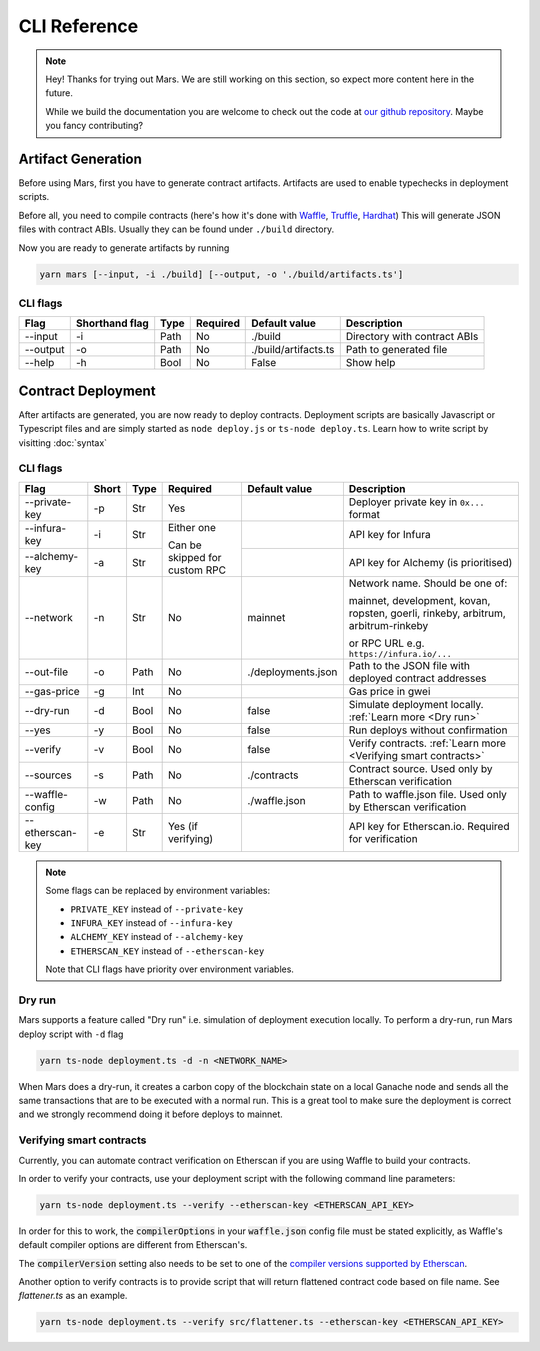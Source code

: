 CLI Reference
*******************

.. note::
   Hey! Thanks for trying out Mars. We are still working on this section, so
   expect more content here in the future.

   While we build the documentation you are welcome to check out the code at
   `our github repository <https://github.com/EthWorks/Mars>`_. Maybe you fancy
   contributing?

.. _artifacts:

Artifact Generation
=====================

Before using Mars, first you have to generate contract artifacts.
Artifacts are used to enable typechecks in deployment scripts.

Before all, you need to compile contracts (here's how it's done with `Waffle <https://ethereum-waffle.readthedocs.io/en/latest/compilation.html>`_, `Truffle <https://www.trufflesuite.com/docs/truffle/getting-started/compiling-contracts>`_, `Hardhat <https://hardhat.org/guides/compile-contracts.html>`_)
This will generate JSON files with contract ABIs. Usually they can be found under ``./build`` directory.

Now you are ready to generate artifacts by running

.. code-block:: bash

   yarn mars [--input, -i ./build] [--output, -o './build/artifacts.ts']

CLI flags
^^^^^^^^^

+----------+----------------+------+----------+----------------------+------------------------------+
| Flag     | Shorthand flag | Type | Required | Default value        | Description                  |
+==========+================+======+==========+======================+==============================+
| --input  | -i             | Path | No       | ./build              | Directory with contract ABIs |
+----------+----------------+------+----------+----------------------+------------------------------+
| --output | -o             | Path | No       | ./build/artifacts.ts | Path to generated file       |
+----------+----------------+------+----------+----------------------+------------------------------+
| --help   | -h             | Bool | No       | False                | Show help                    |
+----------+----------------+------+----------+----------------------+------------------------------+

Contract Deployment
===================

After artifacts are generated, you are now ready to deploy contracts.
Deployment scripts are basically Javascript or Typescript files and are simply started as
``node deploy.js`` or ``ts-node deploy.ts``. Learn how to write script by visitting :doc:`syntax`

CLI flags
^^^^^^^^^
+-----------------+-------+------+----------------+--------------------+-----------------------------------------------------------------+
| Flag            | Short | Type | Required       | Default value      | Description                                                     |
+=================+=======+======+================+====================+=================================================================+
| --private-key   | -p    | Str  | Yes            |                    | Deployer private key in ``0x...`` format                        |
+-----------------+-------+------+----------------+--------------------+-----------------------------------------------------------------+
| --infura-key    | -i    | Str  | Either one     |                    | API key for Infura                                              |
|                 |       |      |                |                    |                                                                 |
+-----------------+-------+------+ Can be skipped +--------------------+-----------------------------------------------------------------+
| --alchemy-key   | -a    | Str  | for custom RPC |                    | API key for Alchemy (is prioritised)                            |
+-----------------+-------+------+----------------+--------------------+-----------------------------------------------------------------+
| --network       | -n    | Str  | No             | mainnet            | Network name. Should be one of:                                 |
|                 |       |      |                |                    |                                                                 |
|                 |       |      |                |                    | mainnet, development, kovan, ropsten, goerli, rinkeby,          |
|                 |       |      |                |                    | arbitrum, arbitrum-rinkeby                                      |
|                 |       |      |                |                    |                                                                 |
|                 |       |      |                |                    | or RPC URL e.g. ``https://infura.io/...``                       |
+-----------------+-------+------+----------------+--------------------+-----------------------------------------------------------------+
| --out-file      | -o    | Path | No             | ./deployments.json | Path to the JSON file with deployed contract addresses          |
+-----------------+-------+------+----------------+--------------------+-----------------------------------------------------------------+
| --gas-price     | -g    | Int  | No             |                    | Gas price in gwei                                               |
+-----------------+-------+------+----------------+--------------------+-----------------------------------------------------------------+
| --dry-run       | -d    | Bool | No             | false              | Simulate deployment locally. :ref:`Learn more <Dry run>`        |
+-----------------+-------+------+----------------+--------------------+-----------------------------------------------------------------+
| --yes           | -y    | Bool | No             | false              | Run deploys without confirmation                                |
+-----------------+-------+------+----------------+--------------------+-----------------------------------------------------------------+
| --verify        | -v    | Bool | No             | false              | Verify contracts. :ref:`Learn more <Verifying smart contracts>` |
+-----------------+-------+------+----------------+--------------------+-----------------------------------------------------------------+
| --sources       | -s    | Path | No             | ./contracts        | Contract source. Used only by Etherscan verification            |
+-----------------+-------+------+----------------+--------------------+-----------------------------------------------------------------+
| --waffle-config | -w    | Path | No             | ./waffle.json      | Path to waffle.json file. Used only by Etherscan verification   |
+-----------------+-------+------+----------------+--------------------+-----------------------------------------------------------------+
| --etherscan-key | -e    | Str  | Yes            |                    | API key for Etherscan.io. Required for verification             |
|                 |       |      | (if verifying) |                    |                                                                 |
+-----------------+-------+------+----------------+--------------------+-----------------------------------------------------------------+

.. note::
   Some flags can be replaced by environment variables:

   * ``PRIVATE_KEY`` instead of ``--private-key``
   * ``INFURA_KEY`` instead of ``--infura-key``
   * ``ALCHEMY_KEY`` instead of ``--alchemy-key``
   * ``ETHERSCAN_KEY`` instead of ``--etherscan-key``

   Note that CLI flags have priority over environment variables.


Dry run
^^^^^^^^^

Mars supports a feature called "Dry run" i.e. simulation of deployment execution locally.
To perform a dry-run, run Mars deploy script with ``-d`` flag

.. code-block:: bash

   yarn ts-node deployment.ts -d -n <NETWORK_NAME>

When Mars does a dry-run, it creates a carbon copy of the blockchain state on a local
Ganache node and sends all the same transactions that are to be executed with a normal run.
This is a great tool to make sure the deployment is correct and we strongly recommend doing it before deploys to mainnet.


Verifying smart contracts
^^^^^^^^^^^^^^^^^^^^^^^^^^^

Currently, you can automate contract verification on Etherscan
if you are using Waffle to build your contracts.

In order to verify your contracts, use your deployment script
with the following command line parameters:

.. code-block:: bash

   yarn ts-node deployment.ts --verify --etherscan-key <ETHERSCAN_API_KEY>

In order for this to work, the :code:`compilerOptions` in your
:code:`waffle.json` config file must be stated explicitly, as
Waffle's default compiler options are different from Etherscan's.

The :code:`compilerVersion` setting also needs to be set to
one of the `compiler versions supported by Etherscan <https://etherscan.io/solcversions>`_.

Another option to verify contracts is to provide script that will return flattened contract code based on file name.
See `flattener.ts` as an example.

.. code-block:: bash

   yarn ts-node deployment.ts --verify src/flattener.ts --etherscan-key <ETHERSCAN_API_KEY>



